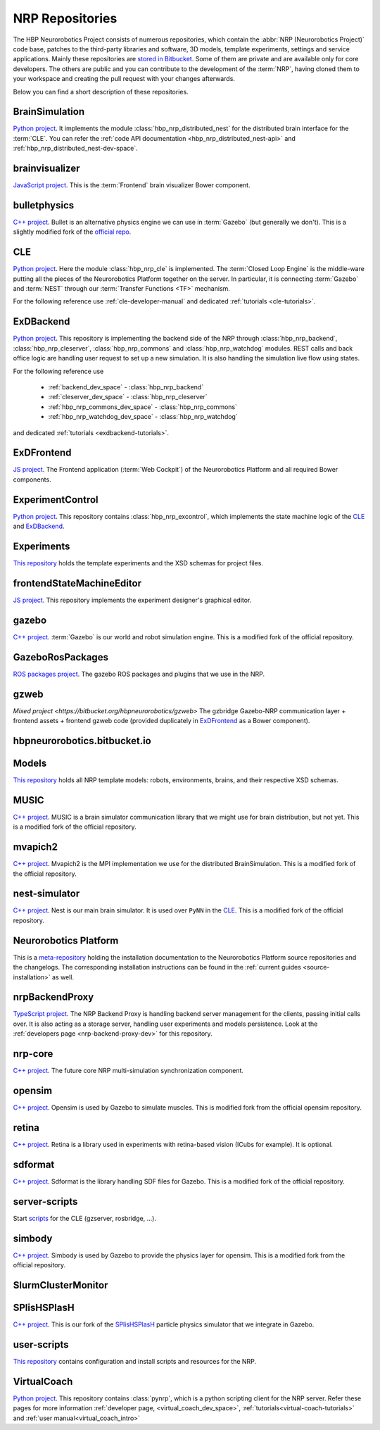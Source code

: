 .. _nrp-repos:

.. sectionauthor:: Viktor Vorobev <vorobev@in.tum.de>

NRP Repositories
================

The HBP Neurorobotics Project consists of numerous repositories, which contain the :abbr:`NRP (Neurorobotics Project)` code base, patches to the third-party libraries and software, 3D models, template experiments, settings and service applications. Mainly these repositories are `stored in Bitbucket <https://bitbucket.org/hbpneurorobotics/workspace/projects/NRP>`_. Some of them are private and are available only for core developers. The others are public and you can contribute to the development of the :term:`NRP`, having cloned them to your workspace and creating the pull request with your changes afterwards. 

Below you can find a short description of these repositories.

BrainSimulation
+++++++++++++++++++++++++++++++

`Python project <https://bitbucket.org/hbpneurorobotics/brainsimulation>`_. 
It implements the module :class:`hbp_nrp_distributed_nest` for the distributed brain interface for the :term:`CLE`. You can refer the :ref:`code API documentation <hbp_nrp_distributed_nest-api>` and :ref:`hbp_nrp_distributed_nest-dev-space`.

brainvisualizer
+++++++++++++++++++++++++++++++

`JavaScript project <https://bitbucket.org/hbpneurorobotics/brainvisualizer>`_. 
This is the :term:`Frontend` brain visualizer Bower component.

bulletphysics
+++++++++++++++++++++++++++++++

`C++ project <https://bitbucket.org/hbpneurorobotics/bulletphysics>`_. 
Bullet is an alternative physics engine we can use in :term:`Gazebo` (but generally we don't). This is a slightly modified fork of the `official repo <https://github.com/bulletphysics/bullet3>`_.

CLE
+++++++++++++++++++++++++++++++

`Python project <https://bitbucket.org/hbpneurorobotics/cle>`_.
Here the module :class:`hbp_nrp_cle` is implemented. The :term:`Closed Loop Engine` is the middle-ware putting all the pieces of the Neurorobotics Platform together on the server. In particular, it is connecting :term:`Gazebo` and :term:`NEST` through our :term:`Transfer Functions <TF>` mechanism.

For the following reference use :ref:`cle-developer-manual` and dedicated :ref:`tutorials <cle-tutorials>`.

ExDBackend
+++++++++++++++++++++++++++++++

`Python project <https://bitbucket.org/hbpneurorobotics/exdbackend>`_.
This repository is implementing the backend side of the NRP through :class:`hbp_nrp_backend`, :class:`hbp_nrp_cleserver`, :class:`hbp_nrp_commons` and :class:`hbp_nrp_watchdog` modules. REST calls and back office logic are handling user request to set up a new simulation. It is also handling the simulation live flow using states.

For the following reference use 

    * :ref:`backend_dev_space` - :class:`hbp_nrp_backend`
    * :ref:`cleserver_dev_space` - :class:`hbp_nrp_cleserver`
    * :ref:`hbp_nrp_commons_dev_space` - :class:`hbp_nrp_commons`
    * :ref:`hbp_nrp_watchdog_dev_space` - :class:`hbp_nrp_watchdog`

and dedicated :ref:`tutorials <exdbackend-tutorials>`.

ExDFrontend
+++++++++++++++++++++++++++++++

`JS project <https://bitbucket.org/hbpneurorobotics/exdfrontend>`_.
The Frontend application (:term:`Web Cockpit`) of the Neurorobotics Platform and all required Bower components.

ExperimentControl
+++++++++++++++++++++++++++++++

`Python project <https://bitbucket.org/hbpneurorobotics/experimentcontrol>`_.
This repository contains :class:`hbp_nrp_excontrol`, which implements the state machine logic of the `CLE`_ and `ExDBackend`_.

Experiments
+++++++++++++++++++++++++++++++

`This repository <https://bitbucket.org/hbpneurorobotics/experiments>`_ holds the template experiments and the XSD schemas for project files.

frontendStateMachineEditor
+++++++++++++++++++++++++++++++

`JS project <https://bitbucket.org/hbpneurorobotics/frontendstatemachineeditor>`_.
This repository implements the experiment designer's graphical editor.

gazebo
+++++++++++++++++++++++++++++++

`C++ project <https://bitbucket.org/hbpneurorobotics/gazebo>`_. 
:term:`Gazebo` is our world and robot simulation engine. This is a modified fork of the official repository.

GazeboRosPackages
+++++++++++++++++++++++++++++++

`ROS packages project <https://bitbucket.org/hbpneurorobotics/gazeborospackages>`_. 
The gazebo ROS packages and plugins that we use in the NRP.

gzweb
+++++++++++++++++++++++++++++++

`Mixed project <https://bitbucket.org/hbpneurorobotics/gzweb>`
The gzbridge Gazebo-NRP communication layer + frontend assets + frontend gzweb code (provided duplicately in `ExDFrontend`_ as a Bower component).

hbpneurorobotics.bitbucket.io
+++++++++++++++++++++++++++++++

.. todo:: Add description of the repository

Models
+++++++++++++++++++++++++++++++

`This repository <https://bitbucket.org/hbpneurorobotics/models>`_ holds all NRP template models: robots, environments, brains, and their respective XSD schemas.


MUSIC
+++++++++++++++++++++++++++++++

`C++ project <https://bitbucket.org/hbpneurorobotics/music>`_. 
MUSIC is a brain simulator communication library that we might use for brain distribution, but not yet. This is a modified fork of the official repository.

mvapich2
+++++++++++++++++++++++++++++++

`C++ project <https://bitbucket.org/hbpneurorobotics/mvapich2>`_.
Mvapich2 is the MPI implementation we use for the distributed BrainSimulation. This is a modified fork of the official repository.

nest-simulator
+++++++++++++++++++++++++++++++

`C++ project <https://bitbucket.org/hbpneurorobotics/nest-simulator>`_.
Nest is our main brain simulator. It is used over ``PyNN`` in the `CLE`_. This is a modified fork of the official repository.

Neurorobotics Platform
+++++++++++++++++++++++++++++++

This is a `meta-repository <https://bitbucket.org/hbpneurorobotics/neurorobotics-platform>`_ holding the installation documentation to the Neurorobotics Platform source repositories and the changelogs. The corresponding installation instructions can be found in the :ref:`current guides <source-installation>` as well.

nrpBackendProxy
+++++++++++++++++++++++++++++++

`TypeScript project <https://bitbucket.org/hbpneurorobotics/nrpbackendproxy>`_.
The NRP Backend Proxy is handling backend server management for the clients, passing initial calls over. It is also acting as a storage server, handling user experiments and models persistence. Look at the :ref:`developers page <nrp-backend-proxy-dev>` for this repository.

nrp-core
+++++++++++++++++++++++++++++++

`C++ project <https://bitbucket.org/hbpneurorobotics/nrp-core>`_.
The future core NRP multi-simulation synchronization component. 

opensim
+++++++++++++++++++++++++++++++

`C++ project <https://bitbucket.org/hbpneurorobotics/opensim>`_.
Opensim is used by Gazebo to simulate muscles. This is modified fork from the official opensim repository.

retina
+++++++++++++++++++++++++++++++

`C++ project <https://bitbucket.org/hbpneurorobotics/retina>`_.
Retina is a library used in experiments with retina-based vision (ICubs for example). It is optional.

sdformat
+++++++++++++++++++++++++++++++

`C++ project <https://bitbucket.org/hbpneurorobotics/sdformat>`_.
Sdformat is the library handling SDF files for Gazebo. This is a modified fork of the official repository.

server-scripts
+++++++++++++++++++++++++++++++

Start `scripts <https://bitbucket.org/hbpneurorobotics/server-scripts>`_ for the CLE (gzserver, rosbridge, ...).

simbody
+++++++++++++++++++++++++++++++

`C++ project <https://bitbucket.org/hbpneurorobotics/simbody>`_.
Simbody is used by Gazebo to provide the physics layer for opensim. This is a modified fork from the official repository.

SlurmClusterMonitor
+++++++++++++++++++++++++++++++

SPlisHSPlasH
+++++++++++++++++++++++++++++++

`C++ project <https://bitbucket.org/hbpneurorobotics/SPlisHSPlasH>`_.
This is our fork of the `SPlisHSPlasH <https://github.com/InteractiveComputerGraphics/SPlisHSPlasH>`_ particle physics simulator that we integrate in Gazebo.

user-scripts
+++++++++++++++++++++++++++++++

`This repository <https://bitbucket.org/hbpneurorobotics/user-scripts>`_ contains configuration and install scripts and resources for the NRP.

VirtualCoach
+++++++++++++++++++++++++++++++

`Python project <https://bitbucket.org/hbpneurorobotics/VirtualCoach>`_.
This repository contains :class:`pynrp`, which is a python scripting client for the NRP server. Refer these pages for more information :ref:`developer page, <virtual_coach_dev_space>`, :ref:`tutorials<virtual-coach-tutorials>` and :ref:`user manual<virtual_coach_intro>`
